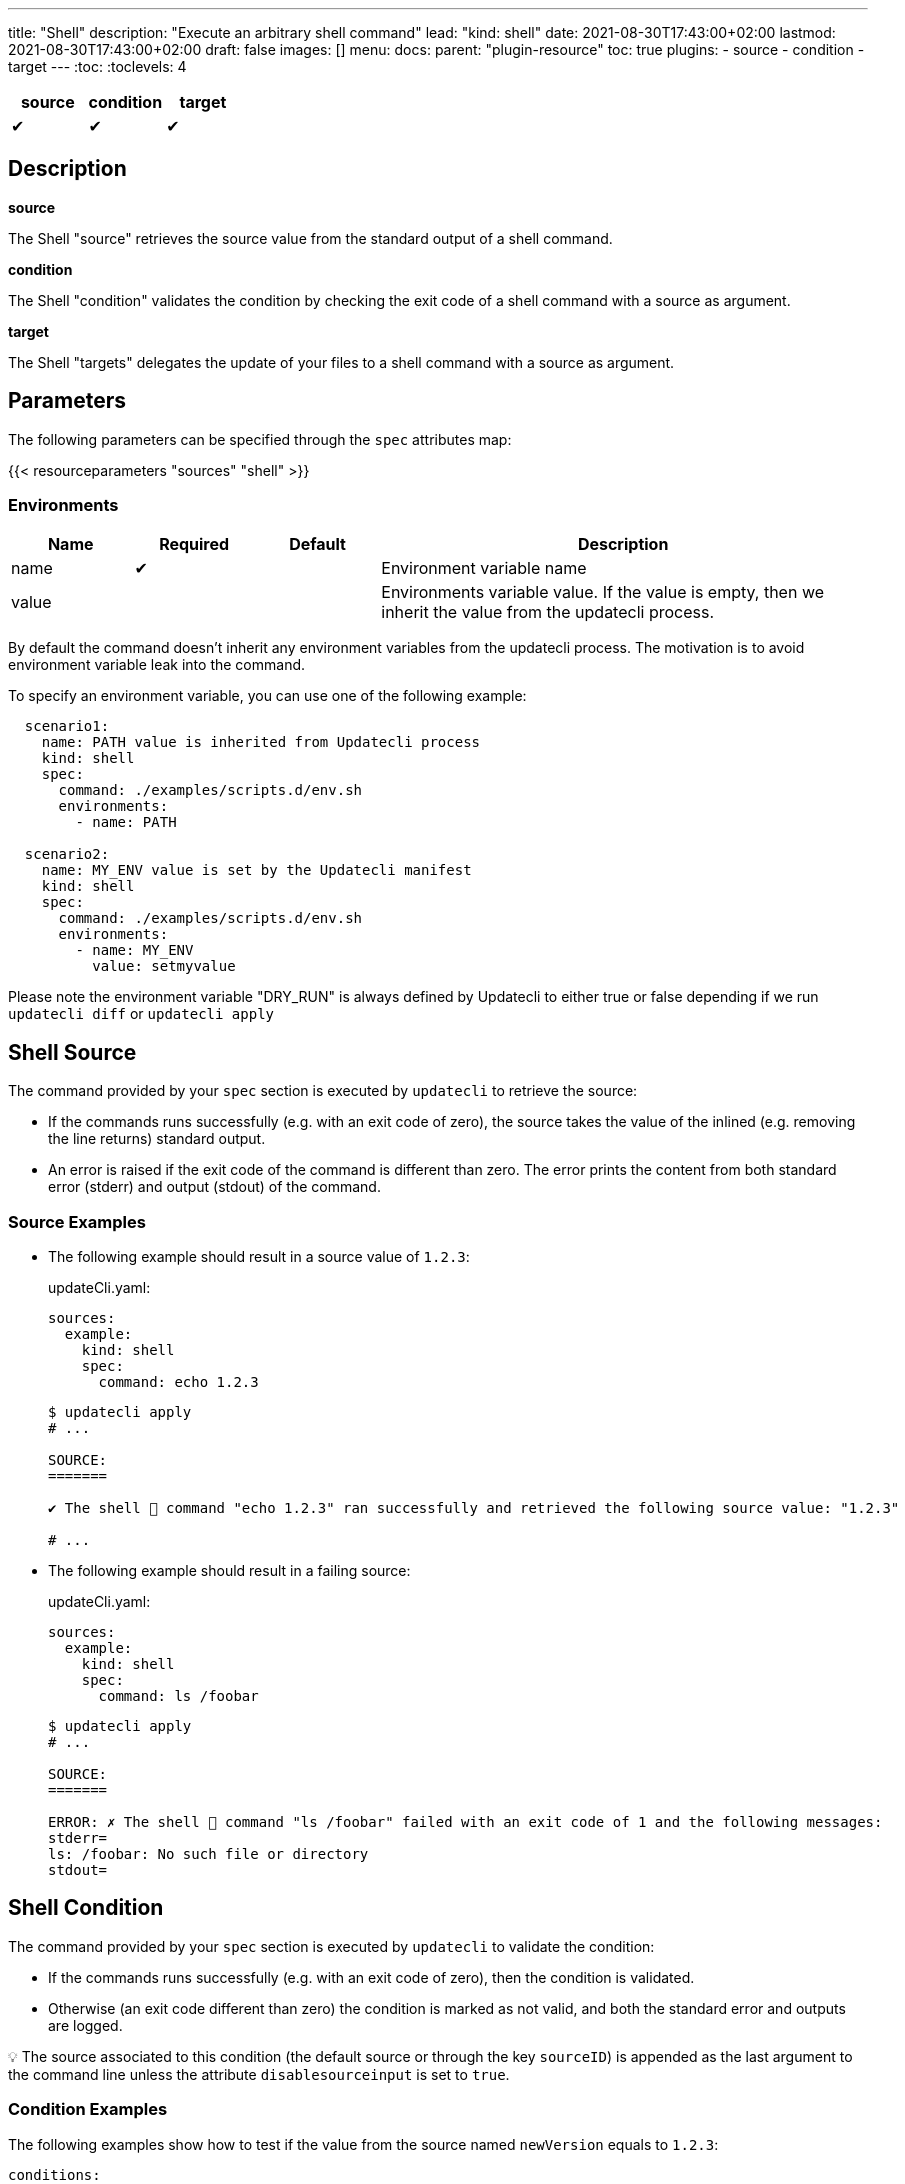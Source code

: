 ---
title: "Shell"
description: "Execute an arbitrary shell command"
lead: "kind: shell"
date: 2021-08-30T17:43:00+02:00
lastmod: 2021-08-30T17:43:00+02:00
draft: false
images: []
menu:
  docs:
    parent: "plugin-resource"
toc: true
plugins:
  - source
  - condition
  - target
---
// <!-- Required for asciidoctor -->
:toc:
// Set toclevels to be at least your hugo [markup.tableOfContents.endLevel] config key
:toclevels: 4

[cols="1^,1^,1^",options=header]
|===
| source | condition | target
| &#10004; | &#10004; | &#10004;
|===

== Description

**source**

The Shell "source" retrieves the source value from the standard output of a shell command.

**condition**

The Shell "condition" validates the condition by checking the exit code of a shell command with a source as argument.

**target**

The Shell "targets" delegates the update of your files to a shell command with a source as argument.

== Parameters

The following parameters can be specified through the `spec` attributes map:

{{< resourceparameters "sources" "shell" >}}

=== Environments

[cols="1,1,1,4",options=header]
|===
| Name | Required | Default |Description
| name | &#10004; | | Environment variable name
| value | | | Environments variable value. If the value is empty, then we inherit the value from the updatecli process.
|===

By default the command doesn't inherit any environment variables from the updatecli process. The motivation is to avoid environment variable leak into the command.

To specify an environment variable, you can use one of the following example:

```
  scenario1:
    name: PATH value is inherited from Updatecli process
    kind: shell
    spec:
      command: ./examples/scripts.d/env.sh
      environments:
        - name: PATH

  scenario2:
    name: MY_ENV value is set by the Updatecli manifest
    kind: shell
    spec:
      command: ./examples/scripts.d/env.sh
      environments:
        - name: MY_ENV
          value: setmyvalue
```

Please note the environment variable "DRY_RUN" is always defined by Updatecli to either true or false depending if we run `updatecli diff` or `updatecli apply`


== Shell Source

The command provided by your `spec` section is executed by `updatecli` to retrieve the source:

* If the commands runs successfully (e.g. with an exit code of zero), the source takes the value of the inlined (e.g. removing the line returns) standard output.

* An error is raised if the exit code of the command is different than zero.
The error prints the content from both standard error (stderr) and output (stdout) of the command.

=== Source Examples

* The following example should result in a source value of `1.2.3`:
+
[source,yaml]
.updateCli.yaml:
--
sources:
  example:
    kind: shell
    spec:
      command: echo 1.2.3
--
+
[source,shell]
--
$ updatecli apply
# ...

SOURCE:
=======

✔ The shell 🐚 command "echo 1.2.3" ran successfully and retrieved the following source value: "1.2.3"

# ...
--

* The following example should result in a failing source:
+
[source,yaml]
.updateCli.yaml:
--
sources:
  example:
    kind: shell
    spec:
      command: ls /foobar
--
+
[source,shell]
--
$ updatecli apply
# ...

SOURCE:
=======

ERROR: ✗ The shell 🐚 command "ls /foobar" failed with an exit code of 1 and the following messages:
stderr=
ls: /foobar: No such file or directory
stdout=
--

== Shell Condition

The command provided by your `spec` section is executed by `updatecli` to validate the condition:

* If the commands runs successfully (e.g. with an exit code of zero), then the condition is validated.
* Otherwise (an exit code different than zero) the condition is marked as not valid, and both the standard error and outputs are logged.

💡 The source associated to this condition (the default source or through the key `sourceID`) is appended as the last argument to the command line unless the attribute `disablesourceinput` is set to `true`.

=== Condition Examples

The following examples show how to test if the value from the source named `newVersion` equals to `1.2.3`:

[source,yaml]
--
conditions:
  default:
    kind: shell
    sourceID: newVersion
    spec:
      # The value of the source "newVersion" is appended by updatecli
      command: test 1.2.3 ==
--

* If the value of the source is `1.2.3`, then you get:
+
[source,text]
--
CONDITIONS:
===========

✔ The shell 🐚 command "test 1.2.3 == 1.2.3" successfully validated the condition.
--

* If the value of the source is `2.0.0`, than you get:
+
[source,text]
--
CONDITIONS:
===========

The shell 🐚 command "test 1.2.3 == 2.0.0" failed with an exit code of 1 and the following messages:
stderr=

stdout=

✗ condition not met, skipping pipeline
--

In this example the command is executed without the source appended:

[source,yaml]
.updateCli.yaml:
--
conditions:
  checkIfMavenReleaseIsAvailable:
    kind: shell
    disablesourceinput: true
    spec:
      command: curl https://google.com
--

[source,shell]
--
$ updatecli apply
# ...

CONDITIONS:
===========
✔ The shell 🐚 command "curl https://google.com" successfully validated the condition.
 # ...
 Run Summary
 ===========
 1 job run
 0 job succeed
 0 job failed
 1 job applied changes
--

== Shell Target

The command provided by your `spec` section is executed by `updatecli` to change your files:

* When the commands runs successfully (e.g. with an exit code of zero), the behavior depends on the content of the standard output:
** If it is empty, then `updatecli` report a success with no changes applied.
** Otherwise `updatecli` report a success with the content of the standard output as the resulting value of the change.

* Otherwise (an exit code different than zero) the condition is marked as not valid, and both the standard error and outputs are logged.

Please note that:

* 💡 The source associated to this target (the default source or through the key `sourceID`) is appended as the last argument to the command line.

* 💡 The environment variable `DRY_RUN` is set to the value `true` when using `updatecli diff` to report that any change should only be reported and not applied.

=== Target Examples

Consider the following shell script `target.sh`:

[source,bash]
--
#!/bin/bash
# Script "target.sh"
# The script check the content of the file "version.txt"
# - if different than $1 and DRY_RUN is set to:
#   - "false" then it updates it with the value of $1
#   - "true" then it only reports the value of $1
# - otherwise it exits without any value reported
version_file=version.txt

if test "$1" == "$(cat "${version_file}")"
then
  ## No change
  # early return with no output
  exit 0
else
  if test "$DRY_RUN" == "false"
  then
    ## Value changed to $1" - NO dry run
    # do something such as writing a file here
    echo "$1" > "${version_file}"
  fi
  # Report on stdout
  echo "$1"
  exit 0
fi
--

With the following manifest:

[source,yaml]
.updateCli.yaml:
--
sources:
  default:
    kind: shell
    spec:
      command: echo 1.2.4
targets:
  default:
    name: setGrepVersion
    sourceID: default
    kind: shell
    spec:
      command: bash ./examples/updateCli.generic/shell/target.sh
--

You would have the following behaviors:

* Running with dry run enabled:
+
[source,shell]
--
$ cat version.txt
1.0.0

$ updatecli diff
#...

TARGETS:
========

**Dry Run enabled**

⚠ The shell 🐚 command "bash ./examples/updateCli.generic/shell/target.sh 1.2.4" ran successfully and reported the following change: "1.2.4".

$ cat version.txt
1.0.0 # No change
--

* Applying the changes:
+
[source,shell]
--
$ updatecli apply
#...

TARGETS:
========

⚠ The shell 🐚 command "bash ./examples/updateCli.generic/shell/target.sh 1.2.4" ran successfully and reported the following change: "1.2.4".

$ cat version.txt
1.2.4 # Version changed
--

== Reference

[source,yaml]
--
sources:
  newVersion:
    kind: shell
    name: Get new version
    spec:
      command: bash ./get-new-version.sh"
  failing:
    kind: shell
    name: Failing command
    spec:
      command: ls /foobar
conditions:
  checkIfVersionEquals123:
    kind: shell
    sourceId: newVersion
    spec:
      command: test 1.2.3 ==
targets:
  default:
    name: setGrepVersion
    sourceID: default
    kind: shell
    spec:
      command: bash apply.sh
--

== FAQ

*Why can't I execute an updatecli manifest with a local script using the shell provider?*

Updatecli behaves differently if it uses a SCM configuration or not. If no SCM configuration is provided, then it sets the working directory to where updatecli is executed.
But if a SCM configuration is provided, then it clones the git repository in a temporary directory such as `/tmp/updatecli` and then set the working directory to that temporary such as `/tmp/updatecli/<git repository>`.
While it allows updatecli to work from a "clean" directory, it makes the testing of the local updatecli manifest a bit more complicated. We are investigating the best solution to address this but until now, the best way to test
is to comment ou `scmid` such as

```
targets:
  jsonschema:
    name: "Update updatecli jsonschema"
    kind: "shell"
    #scmid: "default"
    spec:
      command: "./updatecli/scripts/jsonschema.sh"
```

Issues: link:https://github.com/updatecli/updatecli/issues/660[issues#660],link:https://github.com/updatecli/updatecli/issues/465[issues#465]
